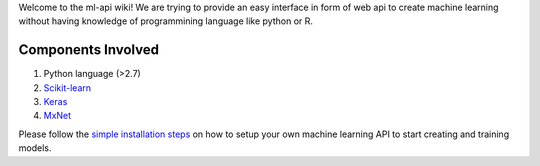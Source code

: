 
Welcome to the ml-api wiki! We are trying to provide an easy interface in form of web api to create machine learning without having knowledge of programmining language like python or R.

Components Involved
^^^^^^^^^^^^^^^^^^^^^
1) Python language (>2.7)
2) `Scikit-learn <http://scikit-learn.org/>`_
3) `Keras <https://keras.io/>`_
4) `MxNet <http://mxnet.io>`_


Please follow the `simple installation steps <https://github.com/deepakkumar1984/ml-api/edit/master/docs/installconfigure.rst>`_  on how to setup your own machine learning API to start creating and training models.


